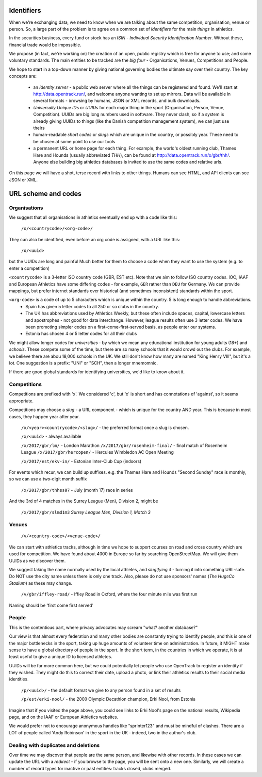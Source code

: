 
Identifiers
===========

When we're exchanging data, we need to know when we are talking about the same competition, organisation, venue or person.  So, a large part of the problem is to agree on a common set of `identifiers` for the main `things` in athletics. 

In the securities business, every fund or stock has an `ISIN` - `Individual Security Identification Number`. Without these, financial trade would be impossible.

We propose (in fact, we're working on) the creation of an open, public registry which is free for anyone to use; and some voluntary standards.  The main entities to be tracked are the `big four` - Organisations, Venues, Competitions and People.

We hope to start in a top-down manner by giving national governing bodies the ultimate say over their country.   The key concepts are:

 * an *identity server* - a public web server where all the things can be registered and found.  We'll start at http://data.opentrack.run/, and welcome anyone wanting to set up mirrors.  Data will be available in several formats - browsing by humans, JSON or XML records, and bulk downloads.
 * `Universally Unique IDs` or `UUIDs` for each major thing in the sport (Organisation, Person, Venue, Competition).  UUIDs are big long numbers used in software.  They never clash, so if a system is already giving UUIDs to things (like the Danish competition management system), we can just use theirs
 * human-readable `short codes` or `slugs` which are unique in the country, or possibly year.  These need to be chosen at some point to use our tools
 * a permanent URL or home page for each thing.  For example, the world's oldest running club, Thames Hare and Hounds (usually abbreviated `THH`), can be found at http://data.opentrack.run/o/gbr/thh/.    Anyone else building big athletics databases is invited to use the same codes and relative urls.


On this page we will have a shot, terse record with links to other things.  Humans can see HTML, and API clients can see JSON or XML.  


URL scheme and codes
====================

Organisations
-------------
We suggest that all organisations in athletics eventually end up with a code like this:

	``/o/<countrycode>/<org-code>/``

They can also be identified, even before an org code is assigned, with a URL like this:

    ``/o/<uuid>``

but the UUIDs are long and painful  Much better for them to choose a code when they want to use the system (e.g. to enter a competition)


``<countrycode>`` is a 3-letter ISO country code (GBR, EST etc).  Note that we aim to follow ISO country codes.  IOC, IAAF and European Athletics have some differing codes - for example, ``GER`` rather than ``DEU`` for Germany.  We can provide mappings, but prefer internet standards over historical (and sometimes inconsistent) standards within the sport.

``<org-code>`` is a code of up to 5 characters which is unique within the country.  5 is long enough to handle abbreviations.
 * Spain has given 5 letter codes to all 250 or so clubs in the country.  
 * The UK has abbreviations used by Athletics Weekly, but these often include spaces, capital, lowercase letters and apostrophes - not good for data interchange.  However, league results often use 3 letter codes.  We have been promoting simpler codes on a first-come-first-served basis, as people enter our systems.
 * Estonia has chosen 4 or 5 letter codes for all their clubs

We might allow longer codes for `universities` - by which we mean any educational institution for young adults (18+) and `schools`.  These compete some of the time, but there are so many schools that it would crowd out the clubs. For example, we believe there are abou 18,000 schools in the UK.    We still don't know how many are named "King Henry VIII", but it's a lot.  One suggestion is a prefix:  "UNI" or "SCH", then a longer mnemomnic.  

If there are good global standards for identifying universities, we'd like to know about it.



Competitions
------------
Competitions are prefixed with 'x'.  We considered 'c', but 'x' is short and has connotations of 'against', so it seems appropriate.

Competitions may choose a `slug` - a URL component - which is unique for the country AND year.  This is because in most cases, they happen year after year.

    ``/x/<year><countrycode>/<slug>/`` - the preferred format once a slug is chosen.

    ``/x/<uuid>`` - always available

    ``/x/2017/gbr/lm/``    - London Marathon
    ``/x/2017/gbr/rosenheim-final/``  - final match of Rosenheim League
    ``/x/2017/gbr/hercopen/``  - Hercules Wimbledon AC Open Meeting

    ``/x/2017/est/ekv-in/``  - Estonian Inter-Club Cup (indoors)


For events which recur, we can build up suffixes.  e.g. the Thames Hare and Hounds "Second Sunday" race is monthly, so we can use a two-digit month suffix
  
    ``/x/2017/gbr/thhss07``    - July (month 17) race in series

And the 3rd of 4 matches in the Surrey League (Men), Division 2, might be

    ``/x/2017/gbr/slmd1m3``  `Surrey League Men, Division 1, Match 3`




Venues
------

	``/v/<country-code>/<venue-code>/``

We can start with athletics tracks, although in time we hope to support courses on road and cross country which are used for competition.  We have found about 4000 in Europe so far by searching OpenStreetMap. We will give them UUIDs as we discover them.

We suggest taking the name normally used by the local athletes, and `slugifying` it - turning it into something URL-safe.  Do NOT use the city name unless there is only one track. Also, please do not use sponsors' names (`The HugeCo Stadium`) as these may change.  

	``/v/gbr/iffley-road/``  - Iffley Road in Oxford, where the four minute mile was first run

Naming should be 'first come first served'


People
------

This is the contentious part, where privacy advocates may scream "what?  another database?"

Our view is that almost every federation and many other bodies are constantly trying to identify people, and this is one of the major bottlenecks in the sport, taking up huge amounts of volunteer time on administration.  In future, it MIGHT make sense to have a global directory of people in the sport.  In the short term, in the countries in which we operate, it is at least useful to give a unique ID to licensed athletes.  


UUIDs will be far more common here, but we could potentially let people who use OpenTrack to register an identity if they wished.  They might do this to correct their date, upload a photo, or link their athletics results to their social media identities.

    ``/p/<uuid>/`` - the default format we give to any person found in a set of results

    ``/p/est/erki-nool/``  - the 2000 Olympic Decathlon champion, Erki Nool, from Estonia

Imagine that if you visited the page above, you could see links to Erki Nool's page on the national results, Wikipedia page, and on the IAAF or European Athletics websites.

We would prefer not to encourage anonymous handles like "sprinter123" and must be mindful of clashes.  There are a LOT of people called 'Andy Robinson' in the sport in the UK - indeed, two in the author's club.

Dealing with duplicates and deletions
-------------------------------------

Over time we may discover that people are the same person, and likewise with other records.  In these cases we can update the URL with a `redirect` - if you browse to the page, you will be sent onto a new one.  Similarly, we will create a number of record types for inactive or past entities:  tracks closed, clubs merged.

